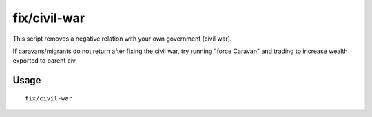 fix/civil-war
=============

.. dfhack-tool::
    :summary: Removes a civil war.
    :tags: fort bugfix

This script removes a negative relation with your own government (civil war).

If caravans/migrants do not return after fixing the civil war, try running "force Caravan" and trading to increase wealth exported to parent civ.

Usage
-----

::

    fix/civil-war
